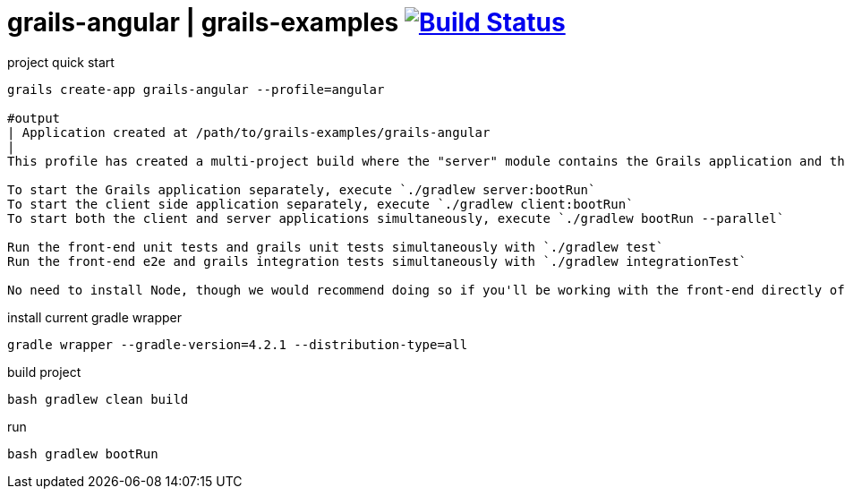 = grails-angular | grails-examples image:https://travis-ci.org/daggerok/grails-examples.svg?branch=master["Build Status", link="https://travis-ci.org/daggerok/grails-examples"]

//tag::content[]

.project quick start
[source,bash]
----
grails create-app grails-angular --profile=angular

#output
| Application created at /path/to/grails-examples/grails-angular
|
This profile has created a multi-project build where the "server" module contains the Grails application and the "client" module contains the Angular 2 application.

To start the Grails application separately, execute `./gradlew server:bootRun`
To start the client side application separately, execute `./gradlew client:bootRun`
To start both the client and server applications simultaneously, execute `./gradlew bootRun --parallel`

Run the front-end unit tests and grails unit tests simultaneously with `./gradlew test`
Run the front-end e2e and grails integration tests simultaneously with `./gradlew integrationTest`

No need to install Node, though we would recommend doing so if you'll be working with the front-end directly often!
----

.install current gradle wrapper
[source,bash]
----
gradle wrapper --gradle-version=4.2.1 --distribution-type=all
----

.build project
[source,bash]
----
bash gradlew clean build
----

.run
[source,bash]
----
bash gradlew bootRun
----

//end::content[]
